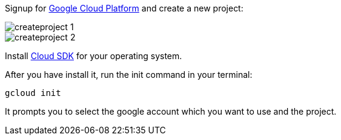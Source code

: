 Signup for https://console.cloud.google.com[Google Cloud Platform] and create a new project:

image::createproject_1.png[]
image::createproject_2.png[]

Install https://cloud.google.com/sdk/downloads[Cloud SDK] for your operating system.

After you have install it, run the init command in your terminal:

`gcloud init`

It prompts you to select the google account which you want to use and the project.
